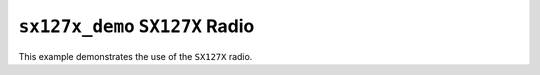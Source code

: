 ``sx127x_demo`` ``SX127X`` Radio
================================

This example demonstrates the use of the ``SX127X`` radio.
